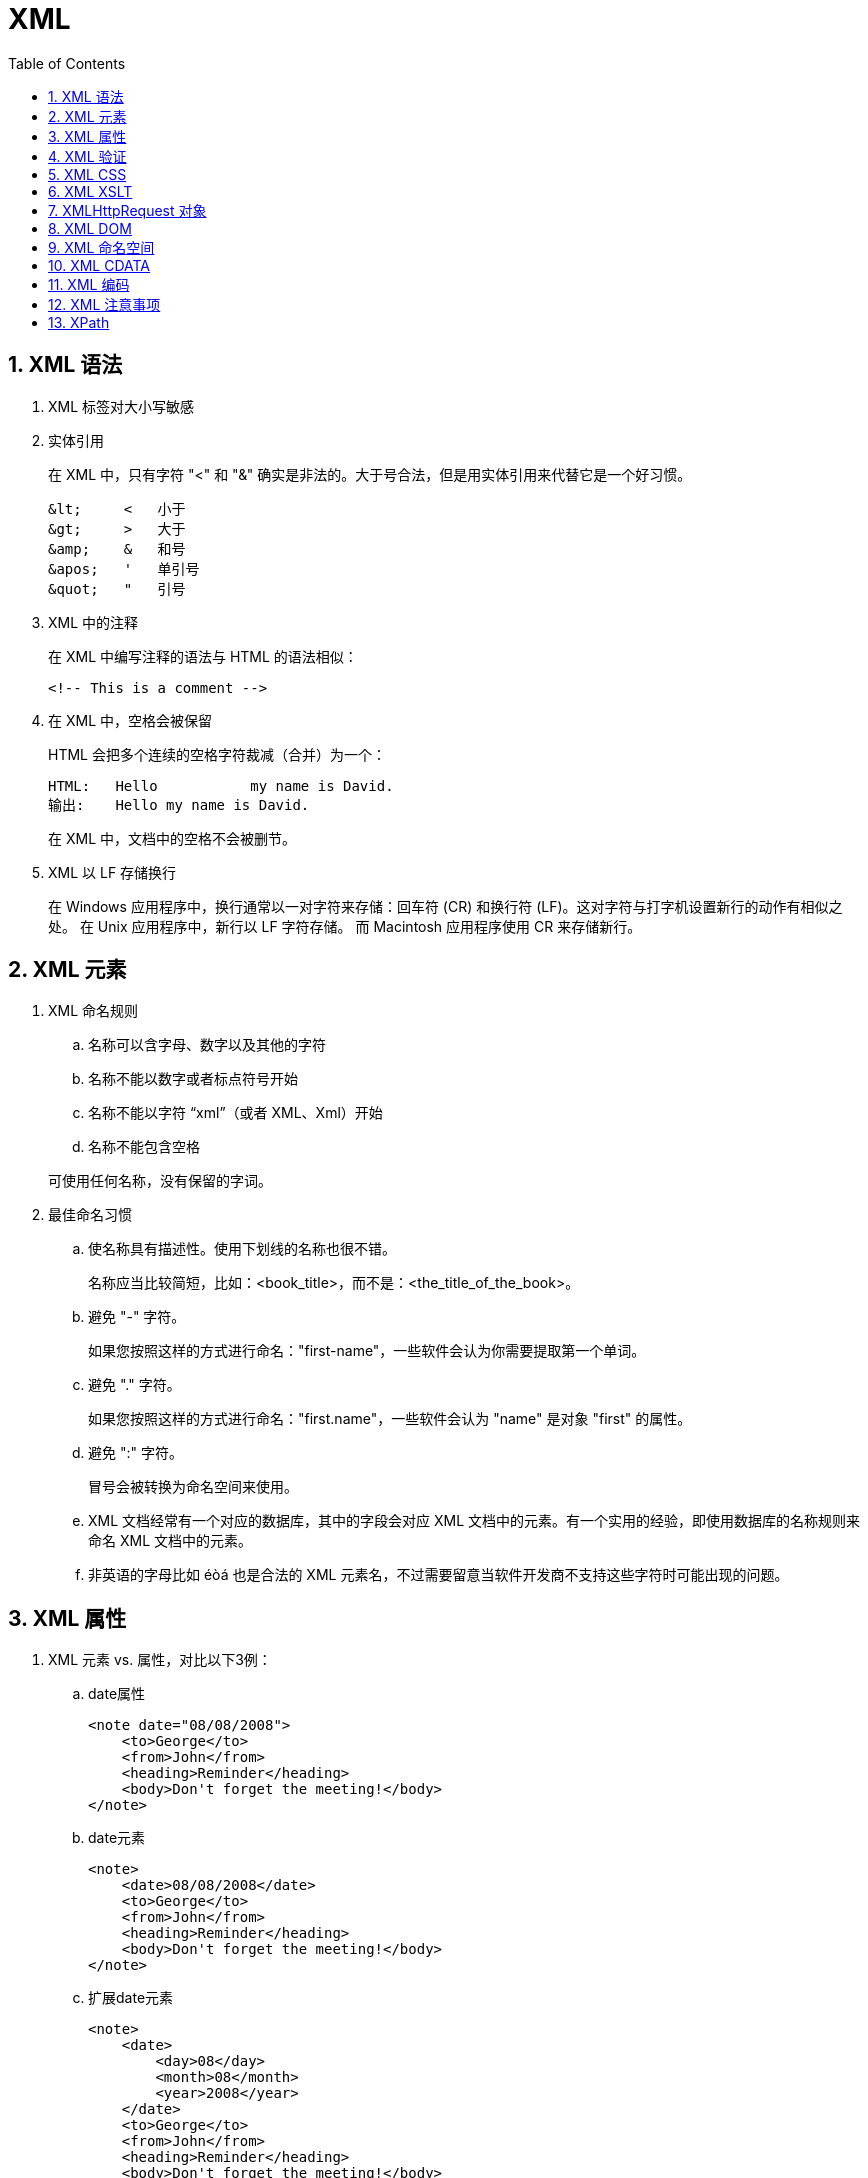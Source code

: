 XML
===
:icons:
:toc:
:numbered:

XML 语法
------

. XML 标签对大小写敏感

. 实体引用
+
在 XML 中，只有字符 "<" 和 "&" 确实是非法的。大于号合法，但是用实体引用来代替它是一个好习惯。
+
----
&lt;     <   小于
&gt;     >   大于
&amp;    &   和号
&apos;   '   单引号
&quot;   "   引号
----

. XML 中的注释
+
在 XML 中编写注释的语法与 HTML 的语法相似：
+
----
<!-- This is a comment -->
----

. 在 XML 中，空格会被保留
+
HTML 会把多个连续的空格字符裁减（合并）为一个：
+
----
HTML:	Hello           my name is David.
输出:	Hello my name is David.
----
+
在 XML 中，文档中的空格不会被删节。

. XML 以 LF 存储换行
+
在 Windows 应用程序中，换行通常以一对字符来存储：回车符 (CR) 和换行符 (LF)。这对字符与打字机设置新行的动作有相似之处。
在 Unix 应用程序中，新行以 LF 字符存储。
而 Macintosh 应用程序使用 CR 来存储新行。

XML 元素
------

. XML 命名规则
.. 名称可以含字母、数字以及其他的字符
.. 名称不能以数字或者标点符号开始
.. 名称不能以字符 “xml”（或者 XML、Xml）开始
.. 名称不能包含空格

+
可使用任何名称，没有保留的字词。


. 最佳命名习惯

.. 使名称具有描述性。使用下划线的名称也很不错。
+
名称应当比较简短，比如：<book_title>，而不是：<the_title_of_the_book>。

.. 避免 "-" 字符。
+
如果您按照这样的方式进行命名："first-name"，一些软件会认为你需要提取第一个单词。

.. 避免 "." 字符。
+
如果您按照这样的方式进行命名："first.name"，一些软件会认为 "name" 是对象 "first" 的属性。

.. 避免 ":" 字符。
+
冒号会被转换为命名空间来使用。

.. XML 文档经常有一个对应的数据库，其中的字段会对应 XML 文档中的元素。有一个实用的经验，即使用数据库的名称规则来命名 XML 文档中的元素。

.. 非英语的字母比如 éòá 也是合法的 XML 元素名，不过需要留意当软件开发商不支持这些字符时可能出现的问题。

XML 属性
------

. XML 元素 vs. 属性，对比以下3例：

.. date属性
+
----
<note date="08/08/2008">
    <to>George</to>
    <from>John</from>
    <heading>Reminder</heading>
    <body>Don't forget the meeting!</body>
</note>
----

.. date元素
+
----
<note>
    <date>08/08/2008</date>
    <to>George</to>
    <from>John</from>
    <heading>Reminder</heading>
    <body>Don't forget the meeting!</body>
</note>
----

.. 扩展date元素
+
----
<note>
    <date>
        <day>08</day>
        <month>08</month>
        <year>2008</year>
    </date>
    <to>George</to>
    <from>John</from>
    <heading>Reminder</heading>
    <body>Don't forget the meeting!</body>
</note>
----

. 避免 XML 属性
+
因使用属性而引起的一些问题：

- 属性无法包含多重的值（元素可以）
- 属性无法描述树结构（元素可以）
- 属性不易扩展（为未来的变化）
- 属性难以阅读和维护

+
尽量使用元素来描述数据。而仅仅使用属性来提供与数据无关的信息。

. 针对元数据的 XML 属性
+
有时候会向元素分配 ID 引用。这些 ID 索引可用于标识 XML 元素，它起作用的方式与 HTML 中 ID 属性是一样的。
+
----
<messages>
    <note id="501">
        <to>George</to>
        <from>John</from>
        <heading>Reminder</heading>
        <body>Don't forget the meeting!</body>
    </note>
    <note id="502">
        <to>John</to>
        <from>George</from>
        <heading>Re: Reminder</heading>
        <body>I will not</body>
    </note>
</messages>
----
+
上面的 ID 仅仅是一个标识符，用于标识不同的便签。它并不是便签数据的组成部分。
+
[NOTE]
====
元数据（有关数据的数据）应当存储为属性，而数据本身应当存储为元素。
====

XML 验证
------

. 验证 XML 文档
+
合法的 XML 文档是“形式良好”的 XML 文档，同样遵守文档类型定义 (DTD) 的语法规则：
+
----
<?xml version="1.0" encoding="ISO-8859-1"?>
<!DOCTYPE note SYSTEM "Note.dtd">
<note>
    <to>George</to>
    <from>John</from>
    <heading>Reminder</heading>
    <body>Don't forget the meeting!</body>
</note>
----

. XML DTD
+
DTD 的作用是定义 XML 文档的结构。它使用一系列合法的元素来定义文档结构：
+
----
<!DOCTYPE note [
        <!ELEMENT note (to,from,heading,body)>
        <!ELEMENT to      (#PCDATA)>
        <!ELEMENT from    (#PCDATA)>
        <!ELEMENT heading (#PCDATA)>
        <!ELEMENT body    (#PCDATA)>
        ]>
----

. XML Schema
+
W3C 支持一种基于 XML 的 DTD 代替者，它名为 XML Schema：
+
----
<xs:element name="note">

    <xs:complexType>
        <xs:sequence>
            <xs:element name="to"      type="xs:string"/>
            <xs:element name="from"    type="xs:string"/>
            <xs:element name="heading" type="xs:string"/>
            <xs:element name="body"    type="xs:string"/>
        </xs:sequence>
    </xs:complexType>

</xs:element>
----

XML CSS
-------

. 举例：
+
----
<?xml version="1.0" encoding="ISO-8859-1"?>
<?xml-stylesheet type="text/css" href="cd_catalog.css"?>
<CATALOG>
    <CD>
        <TITLE>Empire Burlesque</TITLE>
        <ARTIST>Bob Dylan</ARTIST>
        <COUNTRY>USA</COUNTRY>
        <COMPANY>Columbia</COMPANY>
        <PRICE>10.90</PRICE>
        <YEAR>1985</YEAR>
    </CD>
    <CD>
        <TITLE>Hide your heart</TITLE>
        <ARTIST>Bonnie Tyler</ARTIST>
        <COUNTRY>UK</COUNTRY>
        <COMPANY>CBS Records</COMPANY>
        <PRICE>9.90</PRICE>
        <YEAR>1988</YEAR>
    </CD>
    .
    .
    .
    .
</CATALOG>
----
+
[NOTE]
======
使用 CSS 格式化 XML 不是常用的方法，W3C 推荐使用 XSLT。
======

XML XSLT
--------

. XSLT (eXtensible Stylesheet Language Transformations) 是首选的 XML 样式表语言。
+
----
<?xml version="1.0" encoding="ISO-8859-1"?>
<?xml-stylesheet type="text/xsl" href="simple.xsl"?>
<breakfast_menu>
    <food>
        <name>Belgian Waffles</name>
        <price>$5.95</price>
        <description>
            two of our famous Belgian Waffles
        </description>
        <calories>650</calories>
    </food>
</breakfast_menu>
----

XMLHttpRequest 对象
-----------------

----
// 创建 XMLHttpRequest 对象的语法：
xmlhttp=new XMLHttpRequest();

// 老版本的 Internet Explorer （IE5 和 IE6）使用 ActiveX 对象：
xmlhttp=new ActiveXObject("Microsoft.XMLHTTP");
----

XML DOM
-------

. 获取元素的值
+
下面的代码检索第一个 <title> 元素的文本值：
+
----
x=xmlDoc.getElementsByTagName("title")[0].childNodes[0];
txt=x.nodeValue;
----

. 获取属性的值
+
下面的代码检索第一个 <title> 元素的 "lang" 属性的文本值：
+
----
txt=xmlDoc.getElementsByTagName("title")[0].getAttribute("lang");
----

. 改变元素的值
+
下面的代码改变第一个 <title> 元素的文本值：
+
----
x=xmlDoc.getElementsByTagName("title")[0].childNodes[0];
x.nodeValue="Easy Cooking";
----

. 改变属性的值
+
setAttribute() 方法可用于改变已有属性的值，或创建一个新属性。
+
下面的代码向每个 <book> 元素添加了名为 "edition" 的新属性（值是 "first"）：
+
----
x = xmlDoc.getElementsByTagName("book");

for (i = 0; i < x.length; i++) {
    x[i].setAttribute("edition", "first");
}
----

. 创建元素
+
如需创建带有文本内容的新元素，需要同时创建元素节点和文本节点。
+
下面的代码创建了一个元素 (<edition>)，然后把它添加到第一个 <book> 元素中：
+
----
// 创建 <edition> 元素
newel=xmlDoc.createElement("edition");

// 创建值为 "First" 的文本节点
newtext=xmlDoc.createTextNode("First");

// 把这个文本节点追加到 <edition> 元素
newel.appendChild(newtext);

// 把 <edition> 元素追加到第一个 <book> 元素
x=xmlDoc.getElementsByTagName("book");
x[0].appendChild(newel);
----

. 删除元素
+
下面的代码片段将删除第一个 <book> 元素中的第一个节点：
+
----
x=xmlDoc.getElementsByTagName("book")[0];
x.removeChild(x.childNodes[0]);
----
+
注：上例的结果可能会根据所用的浏览器而不同。Firefox 把新行字符当作空的文本节点，而 Internet Explorer 不是这样。


XML 命名空间
--------

. XML 命名空间属性被放置于元素的开始标签之中，并使用以下的语法：
+
----
xmlns:namespace-prefix="namespaceURI"
----
+
当命名空间被定义在元素的开始标签中时，所有带有相同前缀的子元素都会与同一个命名空间相关联。
+
注释：用于标示命名空间的地址不会被解析器用于查找信息。其惟一的作用是赋予命名空间一个惟一的名称。
不过，很多公司常常会作为指针来使用命名空间指向实际存在的网页，这个网页包含关于命名空间的信息。

. 默认的命名空间（Default Namespaces）
+
----
xmlns="namespaceURI"
----

XML CDATA
---------

. 所有 XML 文档中的文本均会被解析器解析。只有 CDATA 段中的文本会被解析器忽略。

. 某些文本，比如 JavaScript 代码，包含大量 "<" 或 "&" 字符。为了避免错误，可以将脚本代码定义为 CDATA。

. CDATA 部分由 "<![CDATA[" 开始，由 "]]>" 结束：
+
----
<script>
    <![CDATA[
function matchwo(a,b)
{
if (a < b && a < 0) then
  {
  return 1;
  }
else
  {
  return 0;
  }
}
]]>
</script>
----

. CDATA 部分不能包含字符串 "]]>"，也不允许嵌套。

. 标记 CDATA 部分结尾的 "]]>" 不能包含空格或折行。

XML 编码
------

. XML 文档可以包含非 ASCII 字符，比如法语。为了避免错误，需要规定 XML 编码，或者将 XML 文档存为 Unicode。

XML 注意事项
--------

. 使用 XML 时应该尽量避免使用：

.. Internet Explorer - XML 数据岛
... 数据岛（XML Data Islands）是嵌入 HTML 页面中的 XML 数据。
... XML 数据岛只在 Internet Explorer 浏览器中有效。
... 应当在 HTML 中使用 JavaScript 和 XML DOM 来解析并显示 XML。

.. Internet Explorer - 行为（behaviors）
... Internet Explorer 5 引入了行为（behaviors）。Behaviors 是通过使用 CSS 样式向 XML （或 HTML ）元素添加行为的一种方法。
... 只有 Internet Explorer 支持 behavior 属性。
... 使用 JavaScript 和 XML DOM （或 HTML DOM）来代替它。

XPath
-----

. XPath 节点
+
有七种类型的节点：元素、属性、文本、命名空间、处理指令、注释以及文档（根）节点。

. XPath 语法
+
XPath 使用路径表达式来选取 XML 文档中的节点或节点集。节点是通过沿着路径 (path) 或者步 (steps) 来选取的。
+
----
<?xml version="1.0" encoding="ISO-8859-1"?>

<bookstore>

    <book>
        <title lang="eng">Harry Potter</title>
        <price>29.99</price>
    </book>

    <book>
        <title lang="eng">Learning XML</title>
        <price>39.95</price>
    </book>

</bookstore>
----

.. 选取节点

... 常用路径表达式
+
[options="autowidth"]
|===
|表达式 |描述
|nodename |选取此节点的所有子节点。
|/ |从根节点选取。
|// |从匹配选择的当前节点选择文档中的节点，而不考虑它们的位置。
|. |选取当前节点。
|.. |选取当前节点的父节点。
|@ |选取属性。
|===
+
绝对路径起始于正斜杠( / )
+
----
// 绝对位置路径
/step/step/...

// 相对位置路径
step/step/...
----

... 实例
+
[options="autowidth"]
|===
|路径表达式 |结果
|bookstore |选取 bookstore 元素的所有子节点。
|/bookstore |选取根元素 bookstore。
注释：假如路径起始于正斜杠( / )，则此路径始终代表到某元素的绝对路径！
|bookstore/book |选取属于 bookstore 的子元素的所有 book 元素。
|//book |选取所有 book 子元素，而不管它们在文档中的位置。
|bookstore//book |选择属于 bookstore 元素的后代的所有 book 元素，而不管它们位于 bookstore 之下的什么位置。
|//@lang |选取名为 lang 的所有属性。
|===

.. 谓语（Predicates）

... 谓语用来查找某个特定的节点或者包含某个指定的值的节点。谓语被嵌在方括号中。

... 实例
+
[options="autowidth"]
|===
|路径表达式 |结果
|/bookstore/book[1] |选取属于 bookstore 子元素的第一个 book 元素。
|/bookstore/book[last()] |选取属于 bookstore 子元素的最后一个 book 元素。
|/bookstore/book[last()-1] |选取属于 bookstore 子元素的倒数第二个 book 元素。
|/bookstore/book[position()<3] |选取最前面的两个属于 bookstore 元素的子元素的 book 元素。
|//title[@lang] |选取所有拥有名为 lang 的属性的 title 元素。
|//title[@lang=\'eng'] |选取所有 title 元素，且这些元素拥有值为 eng 的 lang 属性。
|/bookstore/book[price>35.00] |选取 bookstore 元素的所有 book 元素，且其中的 price 元素的值须大于 35.00。
|/bookstore/book[price>35.00]/title |选取 bookstore 元素中的 book 元素的所有 title 元素，且其中的 price 元素的值须大于 35.00。
|===

.. 选取未知节点

... XPath 通配符可用来选取未知的 XML 元素。
+
[options="autowidth"]
|===
|通配符 |描述
|* |匹配任何元素节点。
|@* |匹配任何属性节点。
|node() |匹配任何类型的节点。
|===

... 实例
+
[options="autowidth"]
|===
|路径表达式 |结果
|/bookstore/* |选取 bookstore 元素的所有子元素。
|//* |选取文档中的所有元素。
|//title[@*] |选取所有带有属性的 title 元素。
|===

.. 选取若干路径

... 通过在路径表达式中使用“|”运算符，您可以选取若干个路径。

... 实例
+
[options="autowidth"]
|===
|路径表达式 |结果
|//book/title \| //book/price |选取 book 元素的所有 title 和 price 元素。
|//title \| //price |选取文档中的所有 title 和 price 元素。
|/bookstore/book/title \| //price |选取属于 bookstore 元素的 book 元素的所有 title 元素，以及文档中所有的 price 元素。
|===

. XPath 轴
+
[options="autowidth"]
|===
|轴名称 |结果
|ancestor |选取当前节点的所有先辈（父、祖父等）。
|ancestor-or-self |选取当前节点的所有先辈（父、祖父等）以及当前节点本身。
|attribute |选取当前节点的所有属性。
|child |选取当前节点的所有子元素。
|descendant |选取当前节点的所有后代元素（子、孙等）。
|descendant-or-self |选取当前节点的所有后代元素（子、孙等）以及当前节点本身。
|following |选取文档中当前节点的结束标签之后的所有节点。
|namespace |选取当前节点的所有命名空间节点。
|parent |选取当前节点的父节点。
|preceding |选取文档中当前节点的开始标签之前的所有节点。
|preceding-sibling |选取当前节点之前的所有同级节点。
|self |选取当前节点。
|===

. XPath 步

.. 步（step）包括：

... 轴（axis）
+
定义所选节点与当前节点之间的树关系

... 节点测试（node-test）
+
识别某个轴内部的节点

... 零个或者更多谓语（predicate）
+
更深入地提炼所选的节点集

.. 步的语法：
+
----
轴名称::节点测试[谓语]
----
+
[options="autowidth"]
|===
|例子 |结果
|child::book |选取所有属于当前节点的子元素的 book 节点。
|attribute::lang |选取当前节点的 lang 属性。
|child::* |选取当前节点的所有子元素。
|attribute::* |选取当前节点的所有属性。
|child::text() |选取当前节点的所有文本子节点。
|child::node() |选取当前节点的所有子节点。
|descendant::book |选取当前节点的所有 book 后代。
|ancestor::book |选择当前节点的所有 book 先辈。
|ancestor-or-self::book |选取当前节点的所有 book 先辈以及当前节点（如果此节点是 book 节点）
|child::*/child::price |选取当前节点的所有 price 孙节点。
|===

. XPath 运算符
+
XPath 表达式可返回节点集、字符串、逻辑值以及数字。

+
[options="autowidth"]
|===
|运算符 |描述 |实例 |返回值
|\| |计算两个节点集 |//book \| //cd |返回所有拥有 book 和 cd 元素的节点集
|+ |加法 |6 + 4 |10
|- |减法 |6 - 4 |2
|* |乘法 |6 * 4 |24
|div |除法 |8 div 4 |2
|= |等于 |price=9.80 |返回 true 或 false
|!= |不等于 |price!=9.80 |返回 true 或 false
|< |小于 |price<9.80 |返回 true 或 false
|<= |小于或等于 |price<=9.80 |返回 true 或 false
|> |大于 |price>9.80 |返回 true 或 false
|>= |大于或等于 |price>=9.80 |返回 true 或 false
|or |或 |price=9.80 or price=9.70 |返回 true 或 false
|and |与 |price>9.00 and price<9.90 |返回 true 或 false
|mod |计算除法的余数 |5 mod 2 |1
|===

. XPath 函数
+
...